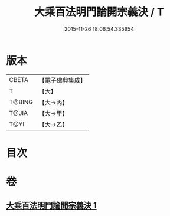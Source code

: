 #+TITLE: 大乘百法明門論開宗義決 / T
#+DATE: 2015-11-26 18:06:54.335954
* 版本
 |     CBETA|【電子佛典集成】|
 |         T|【大】     |
 |    T@BING|【大→丙】   |
 |     T@JIA|【大→甲】   |
 |      T@YI|【大→乙】   |

* 目次
* 卷
** [[file:KR6n0109_001.txt][大乘百法明門論開宗義決 1]]
